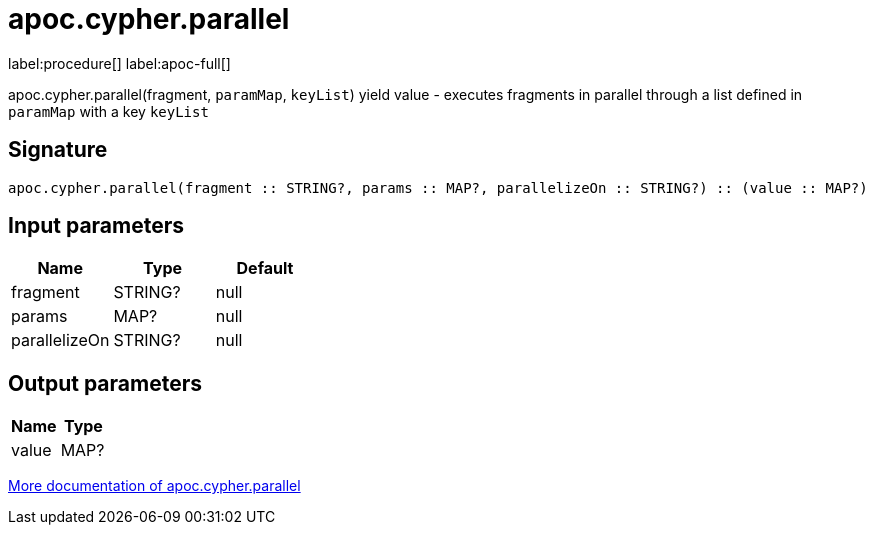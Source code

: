 ////
This file is generated by DocsTest, so don't change it!
////

= apoc.cypher.parallel
:page-custom-canonical: https://neo4j.com/labs/apoc/5/overview/apoc.cypher/apoc.cypher.parallel/
:description: This section contains reference documentation for the apoc.cypher.parallel procedure.

label:procedure[] label:apoc-full[]

[.emphasis]
apoc.cypher.parallel(fragment, `paramMap`, `keyList`) yield value - executes fragments in parallel through a list defined in `paramMap` with a key `keyList`

== Signature

[source]
----
apoc.cypher.parallel(fragment :: STRING?, params :: MAP?, parallelizeOn :: STRING?) :: (value :: MAP?)
----

== Input parameters
[.procedures, opts=header]
|===
| Name | Type | Default 
|fragment|STRING?|null
|params|MAP?|null
|parallelizeOn|STRING?|null
|===

== Output parameters
[.procedures, opts=header]
|===
| Name | Type 
|value|MAP?
|===

xref::cypher-execution/parallel.adoc[More documentation of apoc.cypher.parallel,role=more information]

